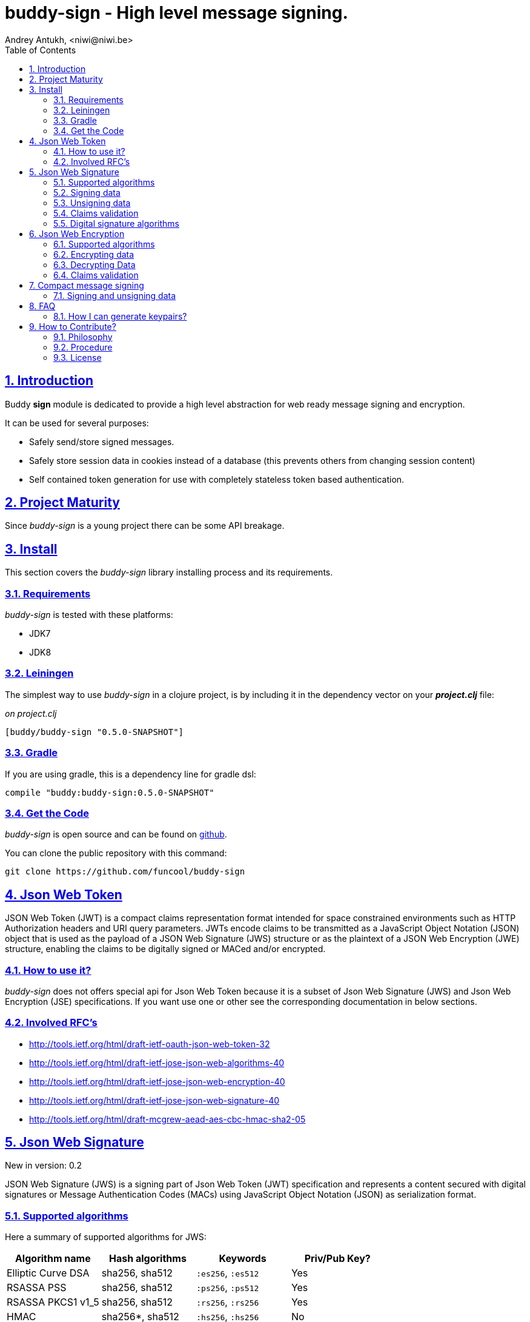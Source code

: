 = buddy-sign - High level message signing.
Andrey Antukh, <niwi@niwi.be>
:toc: left
:numbered:
:source-highlighter: pygments
:pygments-style: friendly
:sectlinks:

== Introduction

Buddy *sign* module is dedicated to provide a high level abstraction
for web ready message signing and encryption.

It can be used for several purposes:

- Safely send/store signed messages.
- Safely store session data in cookies instead of a database (this prevents others
  from changing session content)
- Self contained token generation for use with completely stateless token based authentication.


== Project Maturity

Since _buddy-sign_ is a young project there can be some API breakage.


== Install

This section covers the _buddy-sign_ library installing process and its requirements.

=== Requirements

_buddy-sign_ is tested with these platforms:

- JDK7
- JDK8


=== Leiningen

The simplest way to use _buddy-sign_ in a clojure project, is by including it in the dependency
vector on your *_project.clj_* file:

._on project.clj_
[source,clojure]
----
[buddy/buddy-sign "0.5.0-SNAPSHOT"]
----


=== Gradle

If you are using gradle, this is a dependency line for gradle dsl:

[source,groovy]
----
compile "buddy:buddy-sign:0.5.0-SNAPSHOT"
----


=== Get the Code

_buddy-sign_ is open source and can be found on link:https://github.com/funcool/buddy-sign[github].

You can clone the public repository with this command:

[source,text]
----
git clone https://github.com/funcool/buddy-sign
----

== Json Web Token

JSON Web Token (JWT) is a compact claims representation format intended for space constrained
environments such as HTTP Authorization headers and URI query parameters.  JWTs encode claims
to be transmitted as a JavaScript Object Notation (JSON) object that is used as the payload of
a JSON Web Signature (JWS) structure or as the plaintext of a JSON Web Encryption (JWE) structure,
enabling the claims to be digitally signed or MACed and/or encrypted.

=== How to use it?

_buddy-sign_ does not offers special api for Json Web Token because it is a subset of Json Web
Signature (JWS) and Json Web Encryption (JSE) specifications. If you want use one or other see the
corresponding documentation in below sections.

=== Involved RFC's

* http://tools.ietf.org/html/draft-ietf-oauth-json-web-token-32
* http://tools.ietf.org/html/draft-ietf-jose-json-web-algorithms-40
* http://tools.ietf.org/html/draft-ietf-jose-json-web-encryption-40
* http://tools.ietf.org/html/draft-ietf-jose-json-web-signature-40
* http://tools.ietf.org/html/draft-mcgrew-aead-aes-cbc-hmac-sha2-05


[[jws]]
== Json Web Signature

[small]#New in version: 0.2#

JSON Web Signature (JWS) is a signing part of Json Web Token (JWT) specification and represents a
content secured with digital signatures or Message Authentication Codes (MACs) using JavaScript
Object Notation (JSON) as serialization format.


=== Supported algorithms

Here a summary of supported algorithms for JWS:

[options="header"]
|=====================================================================================
|Algorithm name     | Hash algorithms   | Keywords           | Priv/Pub Key?
|Elliptic Curve DSA | sha256, sha512    | `:es256`, `:es512` | Yes
|RSASSA PSS         | sha256, sha512    | `:ps256`, `:ps512` | Yes
|RSASSA PKCS1 v1_5  | sha256, sha512    | `:rs256`, `:rs256` | Yes
|HMAC               | sha256*, sha512   | `:hs256`, `:hs256` | No
|=====================================================================================


=== Signing data

Let start with signing data. For it we will use the `encode` function from `buddy.sign.jws` namespace
and the `hs256` algorithm for signining.

[source, clojure]
----
(require '[buddy.sign.jws :as jws])

(jws/encode {:userid 1} "secret")
;; => #<Success [eyJ0eXAiOiJKV1MiLCJhbGciOiJIU...]>
----

The `encode` function may return an instance of `Success` type or instance of `Failure` of
_Exception_ monad defined in cats library. Do not worry if you do not know or do not want to know
about monads, you can treat that return value like a dereferenciable wrapper.

Example on how you can deref a success instance:

[source, clojure]
----
@(jws/encode {:userid 1} "secret")
;; "eyJ0eXAiOiJKV1MiLCJhbGciOiJIU..."
----

Additionally, _buddy-sign_ exposes the `sign` function that do the deref operation for you:

[source, clojure]
----
(jws/sign {:userid 1} "secret")
;; "eyJ0eXAiOiJKV1MiLCJhbGciOiJIU..."
----

Due to the nature of the storage format, the input is restricted mainly to json objects in the current
version.


=== Unsigning data

It's time to unsing data. For it we will use the `decode` function from `buddy.sign.jws` namespace. In
this case we do not need pass any algorithm because it automatically detected.

[source, clojure]
----
(jws/decode data "secret")
;; => #<Success [{:userid 1}]>
----

Additionally, _buddy-sign_ exposes the `unsign` function that do the deref operation for you:

[source, clojure]
----
(jws/unsign data "secret")
;; => {:userid 1}
----


=== Claims validation

_buddy-sign_ json web signature implementation also includes validation of a concrete subset
of claims related to the age of the signed data: *exp* (expiration time), *nbf* (not before).

The validation is performed on decoding the token. If `:exp` claim is found and posterior to
the current date time (UTC) an validation exception will be raised or a failure instance will
be returned, depending on that api you are using direct or monadic.

Let see an example using direct api:

[source, clojure]
----
(require '[clj-time.core :as time])

;; Define claims with `:exp` key
(def claims
  {:user 1 :exp (time/plus (time/now) (time/seconds 5))})

;; Serialize and sign a token with previously defined claims
(def token (jws/sign claims "key"))

;; wait 5 seconds and try unsign it

(jws/unsign token "key")
;; => ExceptionInfo throw+: {:type :validation, :cause :exp, :message "Token is older than :exp (1427836475)"}  buddy.sign.jws/decode/func--4120--auto----4374 (jws.clj:167)
----

The best way to capture this type of exceptions is using
link:https://github.com/scgilardi/slingshot[slingshot] library:

[source, clojure]
----
(require '[slingshot.slingshot :refer [try+]])

(try+
  (jws/unsign token "key")
  (catch [:type :validation] e
    (println "Error: " (:message e))))
;; => Will print in console: "Error: Token is older than :exp (1427836475)"
----


=== Digital signature algorithms

In order to use any of digital signature algorithms you must have a private/public key.
If you don't have one, don't worry, it is very easy to generate it using *openssl*, see
this <<generate-keypairs,faq entry>>.

Now, having generated a key pair, you can sign your messages using one
of supported digital signature algorithms.

.Example of signing a string using _es256_ (eliptic curve dsa) algorithm.
[source, clojure]
----
(require '[buddy.core.keys :as keys])

;; Create keys instances
(def ec-privkey (keys/private-key "ecprivkey.pem"))
(def ec-pubkey (keys/public-key "ecpubkey.pem"))

;; Use them like plain secret password with hmac algorithms for sign
(def signed-data (jws/sign {:foo "bar"} ec-privkey {:alg :es256}))

;; And unsign
(def unsigned-data (jws/unsign signed-data ec-pubkey {:alg :es256}))
----


== Json Web Encryption

[small]#New in version: 0.5#

JSON Web Encryption (JWE) is a encryption part of Json Web Token (JWT) specification and represents
a encrypted content using JavaScript Object Notation (JSON) based data structures.


=== Supported algorithms

The Json Web Encryption in difference to JWS uses two types of algoritms: key encryption algorithms
and content encryption algorithms.

The *key encryption algorithms* are responsible of encrypt the key that will be used for encrypt the
content. At this moment, only the *dir* key encryption algorithm is supported. The *dir* algoritms
indicates that the shared secret key will be used as is, for content encryption.

The *conentent encryption algoritms* are responsible of encrypt the content, and _buddy-sign_ supports
all algorithms specified in JWE specification:

[options="header", cols="1,1,1,1"]
|===================================================================================
| Algorithm name | Real algorithm name       | Keyword       | Shared Key Size
| A128CBC-HS256  | AES_128_CBC_HMAC_SHA_256  | `:a128-hs256` | 32 bytes
| A192CBC-HS384  | AES_192_CBC_HMAC_SHA_384  | `:a192-hs384` | 48 bytes
| A256CBC-HS512  | AES_256_CBC_HMAC_SHA_512  | `:a256-hs512` | 64 bytes
| A128GCM        | AES GCM using 128 bit key | `:a128gcm`    | 16 bytes
| A192GCM        | AES GCM using 192 bit key | `:a192gcm`    | 24 bytes
| A256GCM        | AES GCM using 256 bit key | `:a256gcm`    | 32 bytes
|===================================================================================


=== Encrypting data

TODO


=== Decrypting Data

TODO


=== Claims validation

TODO


== Compact message signing

Compact high level message signing implementation.

It has high influence by django's cryptographic library and json web signature/encryption
but with focus on have a compact representation. It's build on top of fantastic ptaoussanis/nippy
serialization library.

This singing implementation is not very efficient with small messages, but is very space efficient
with big messages.

The purpose of this implementation is for secure message transfer, it is not really good candidate
for auth token because of not good space efficiency for small messages.

.Supported Algorithms
[options="header"]
|=====================================================================================
| Algorithm name     | Hash algorithms   | Keywords           | Priv/Pub Key?
| Elliptic Curve DSA | sha256, sha512    | `:es256`, `:es512` | Yes
| RSASSA PSS         | sha256, sha512    | `:ps256`, `:ps512` | Yes
| RSASSA PKCS1 v1_5  | sha256, sha512    | `:rs256`, `:rs256` | Yes
| Poly1305           | aes, twofish, serpent | `:poly1305-aes`, `:poly1305-serpent`, `:poly1305-twofish` | No
| HMAC               | sha256*, sha512   | `:hs256`, `:hs256` | No
|=====================================================================================

+++*+++ indicates the default value.

[NOTE]
====
Only HMAC and Poly1305 based algorithms support plain text secret keys, If you want to use
Digital Signature instead of hmac then you must have a key pair (public and private).
====

=== Signing and unsigning data

With difference with jwt/jws, this implementation is not limited to hash-map like objects,
and you can sign any clojure valid type.

Let see an example:

.Example signing arbitrary data using compact signing.
[source,clojure]
----
(require '[buddy.sign.compact :as cm])

;; Sign data using default `:hs256` algorithm that does not
;; requres special priv/pub key.
(def data (cm/encode {:userid 1} "secret"))

;; data will contains omething to
;; #<Right [auJ0eXAiOiJKV1MiLCJhbGciOiJIU...]>

(cm/decode @data "secret")
;; => {:userid 1}
----

The *encode* and *decode* methods returns a monadic either defined in
link:https://github/funcool/cats[cats library]. This allows more granural
error reporting when something wrong is happens in the validation process.

Also, the *sign* and *unsign* functions are available, and they are analogous
to *encode*/*decode* but are still returning plain values instead a containers.


Then, you also will be able validate the signed message based in its age:

[source,clojure]
----
(cm/decode @data "secret" {:max-age (* 15 60)})
;; => #<Left [Expired data]>
----


== FAQ

[[generate-keypairs]]
=== How I can generate keypairs?

.Example on how to generate one Elliptic Curve DSA keypair.
[source, bash]
----
# Generating params file
openssl ecparam -name prime256v1 -out ecparams.pem

# Generate a private key from params file
openssl ecparam -in ecparams.pem -genkey -noout -out ecprivkey.pem

# Generate a public key from private key
openssl ec -in ecprivkey.pem -pubout -out ecpubkey.pem
----

.Example on how to generate one RSA keypair.
[source, bash]
----
# Generate aes256 encrypted private key
openssl genrsa -aes256 -out privkey.pem 2048

# Generate public key from previously created private key.
openssl rsa -pubout -in privkey.pem -out pubkey.pem
----

== How to Contribute?

=== Philosophy

Five most important rules:

- Beautiful is better than ugly.
- Explicit is better than implicit.
- Simple is better than complex.
- Complex is better than complicated.
- Readability counts.

All contributions to _buddy-sign_ should keep these important rules in mind.


=== Procedure

**buddy-sign** unlike Clojure and other Clojure contrib libs, does not have many
restrictions for contributions. Just follow the following steps depending on the
situation:

**Bugfix**:

- Fork the GitHub repo.
- Fix a bug/typo on a new branch.
- Make a pull-request to master.

**New feature**:

- Open new issue with the new feature proposal.
- If it is accepted, follow the same steps as "bugfix".


=== License

_buddy-sign_ is licensed under BSD (2-Clause) license:

----
Copyright (c) 2013-2015, Andrey Antukh <niwi@niwi.be>

All rights reserved.

Redistribution and use in source and binary forms, with or without
modification, are permitted provided that the following conditions are met:

* Redistributions of source code must retain the above copyright notice, this
  list of conditions and the following disclaimer.

* Redistributions in binary form must reproduce the above copyright notice,
  this list of conditions and the following disclaimer in the documentation
  and/or other materials provided with the distribution.

THIS SOFTWARE IS PROVIDED BY THE COPYRIGHT HOLDERS AND CONTRIBUTORS "AS IS"
AND ANY EXPRESS OR IMPLIED WARRANTIES, INCLUDING, BUT NOT LIMITED TO, THE
IMPLIED WARRANTIES OF MERCHANTABILITY AND FITNESS FOR A PARTICULAR PURPOSE ARE
DISCLAIMED. IN NO EVENT SHALL THE COPYRIGHT HOLDER OR CONTRIBUTORS BE LIABLE
FOR ANY DIRECT, INDIRECT, INCIDENTAL, SPECIAL, EXEMPLARY, OR CONSEQUENTIAL
DAMAGES (INCLUDING, BUT NOT LIMITED TO, PROCUREMENT OF SUBSTITUTE GOODS OR
SERVICES; LOSS OF USE, DATA, OR PROFITS; OR BUSINESS INTERRUPTION) HOWEVER
CAUSED AND ON ANY THEORY OF LIABILITY, WHETHER IN CONTRACT, STRICT LIABILITY,
OR TORT (INCLUDING NEGLIGENCE OR OTHERWISE) ARISING IN ANY WAY OUT OF THE USE
OF THIS SOFTWARE, EVEN IF ADVISED OF THE POSSIBILITY OF SUCH DAMAGE.
----
